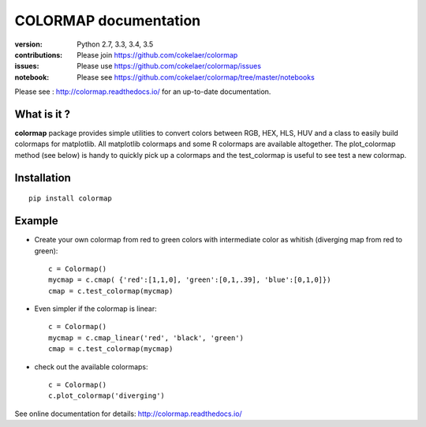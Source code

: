 #############################
COLORMAP documentation
#############################

.. image:: https://badge.fury.io/py/colormap.svg
    :target: https://pypi.python.org/pypi/colormap

.. image:: https://secure.travis-ci.org/cokelaer/colormap.png
    :target: http://travis-ci.org/cokelaer/colormap

.. image:: https://coveralls.io/repos/cokelaer/colormap/badge.png?branch=master
    :target: https://coveralls.io/r/cokelaer/colormap?branch=master

.. image:: https://landscape.io/github/cokelaer/colormap/master/landscape.png
    :target: https://landscape.io/github/cokelaer/colormap/master

.. image:: https://badge.waffle.io/cokelaer/colormap.png?label=ready&title=Ready
    :target: https://waffle.io/cokelaer/colormap


:version: Python 2.7, 3.3, 3.4, 3.5
:contributions: Please join https://github.com/cokelaer/colormap
:issues: Please use https://github.com/cokelaer/colormap/issues
:notebook: Please see https://github.com/cokelaer/colormap/tree/master/notebooks


Please see : http://colormap.readthedocs.io/ for an up-to-date documentation.

What is it ?
################

**colormap** package provides simple utilities to convert colors between
RGB, HEX, HLS, HUV and a class to easily build colormaps for matplotlib. All
matplotlib colormaps and some R colormaps are available altogether. The
plot_colormap method (see below) is handy to quickly pick up a colormaps and
the test_colormap is useful to see test a new colormap.


Installation
###################

::

    pip install colormap

Example
##########

* Create your own colormap from red to green colors with intermediate color as
  whitish (diverging map from red to green)::

      c = Colormap()
      mycmap = c.cmap( {'red':[1,1,0], 'green':[0,1,.39], 'blue':[0,1,0]})
      cmap = c.test_colormap(mycmap)

* Even simpler if the colormap is linear::

      c = Colormap()
      mycmap = c.cmap_linear('red', 'black', 'green')
      cmap = c.test_colormap(mycmap)

.. image:: http://colormap.readthedocs.io/en/latest/_images/index-1.png
    :width: 50%
    :align: center

* check out the available colormaps::

      c = Colormap()
      c.plot_colormap('diverging')

.. image:: http://colormap.readthedocs.io/en/latest/_images/colormaps.png
    :width: 50%
    :align: center

See online documentation for details: http://colormap.readthedocs.io/
